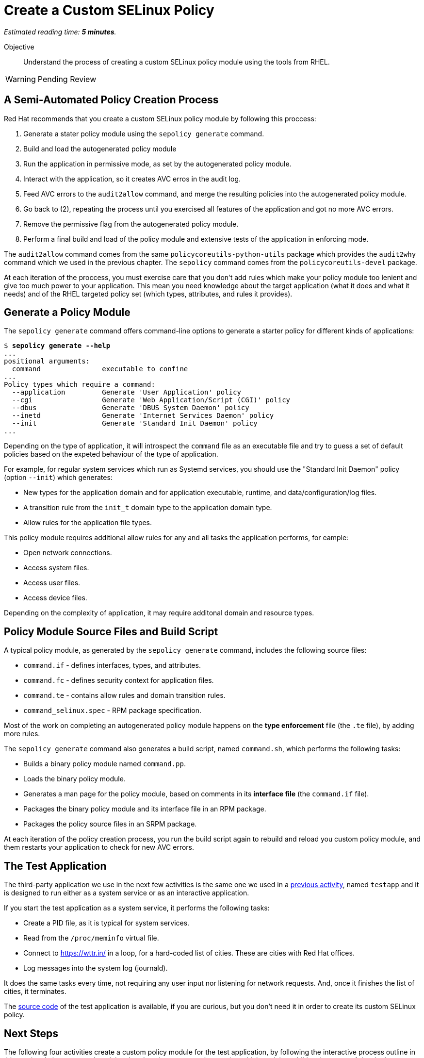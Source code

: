 :time_estimate: 5

= Create a Custom SELinux Policy

_Estimated reading time: *{time_estimate} minutes*._

Objective::

Understand the process of creating a custom SELinux policy module using the tools from RHEL.

WARNING: Pending Review

== A Semi-Automated Policy Creation Process

Red Hat recommends that you create a custom SELinux policy module by following this proccess:

1. Generate a stater policy module using the `sepolicy generate` command.
2. Build and load the autogenerated policy module
3. Run the application in permissive mode, as set by the autogenerated policy module.
4. Interact with the application, so it creates AVC erros in the audit log.
5. Feed AVC errors to the `audit2allow` command, and merge the resulting policies into the autogenerated policy module.
6. Go back to (2), repeating the process until you exercised all features of the application and got no more AVC errors.
7. Remove the permissive flag from the autogenerated policy module.
8. Perform a final build and load of the policy module and extensive tests of the application in enforcing mode.

The `audit2allow` command comes from the same `policycoreutils-python-utils` package which provides the `audit2why` command which we used in the previous chapter. The `sepolicy` command comes from the `policycoreutils-devel` package.

At each iteration of the proccess, you must exercise care that you don't add rules which make your policy module too lenient and give too much power to your application. This mean you need knowledge about the target application (what it does and what it needs) and of the RHEL targeted policy set (which types, attributes, and rules it provides).

== Generate a Policy Module

The `sepolicy generate` command offers command-line options to generate a starter policy for different kinds of applications:

[source,subs="verbatim,quotes"]
--
$ *sepolicy generate --help*
...
positional arguments:
  command               executable to confine
...
Policy types which require a command:
  --application         Generate 'User Application' policy
  --cgi                 Generate 'Web Application/Script (CGI)' policy
  --dbus                Generate 'DBUS System Daemon' policy
  --inetd               Generate 'Internet Services Daemon' policy
  --init                Generate 'Standard Init Daemon' policy
...
--

Depending on the type of application, it will introspect the `command` file as an executable file and try to guess a set of default policies based on the expeted behaviour of the type of application.

For example, for regular system services which run as Systemd services, you should use the "Standard Init Daemon" policy (option `--init`) which generates:

* New types for the application domain and for application executable, runtime, and data/configuration/log files.
* A transition rule from the `init_t` domain type to the application domain type.
* Allow rules for the application file types.

This policy module requires additional allow rules for any and all tasks the application performs, for eample:

* Open network connections.
* Access system files.
* Access user files.
* Access device files.

Depending on the complexity of application, it may require additonal domain and resource types.

== Policy Module Source Files and Build Script

A typical policy module, as generated by the `sepolicy generate` command, includes the following source files:

* `command.if` - defines interfaces, types, and attributes.
* `command.fc` - defines security context for application files.
* `command.te` - contains allow rules and domain transition rules.
* `command_selinux.spec` - RPM package specification.

Most of the work on completing an autogenerated policy module happens on the *type enforcement* file (the `.te` file), by adding more rules.

The `sepolicy generate` command also generates a build script, named `command.sh`, which performs the following tasks:

* Builds a binary policy module named `command.pp`.
* Loads the binary policy module.
* Generates a man page for the policy module, based on comments in its *interface file* (the `command.if` file).
* Packages the binary policy module and its interface file in an RPM package.
* Packages the policy source files in an SRPM package.

At each iteration of the policy creation process, you run the build script again to rebuild and reload you custom policy module, and them restarts your application to check for new AVC errors.

== The Test Application

The third-party application we use in the next few activities is the same one we used in a xref:ch1-need:s7-confined-lab.adoc[previous activity], named `testapp` and it is designed to run either as a system service or as an interactive application.

If you start the test application as a system service, it performs the following tasks:

* Create a PID file, as it is typical for system services.
* Read from the `/proc/meminfo` virtual file.
* Connect to https://wttr.in/ in a loop, for a hard-coded list of cities. These are cities with Red Hat offices.
* Log messages into the system log (journald).

It does the same tasks every time, not requiring any user input nor listening for network requests. And, once it finishes the list of cities, it terminates.

The https://github.com/RedHatQuickCourses/selinux-policies-samples/tree/main/testapp[source code] of the test application is available, if you are curious, but you don't need it in order to create its custom SELinux policy.

== Next Steps

The following four activities create a custom policy module for the test application, by following the interactive process outline in this section. In between each activity, there's a short presentation section which explains additional aspects of developing SELinux policy modules, starting with policy interfaces.
